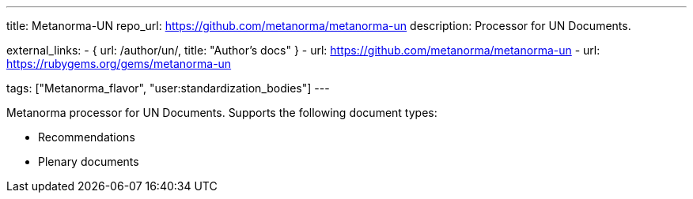 ---
title: Metanorma-UN
repo_url: https://github.com/metanorma/metanorma-un
description: Processor for UN Documents.

external_links:
  - { url: /author/un/, title: "Author’s docs" }
  - url: https://github.com/metanorma/metanorma-un
  - url: https://rubygems.org/gems/metanorma-un

tags: ["Metanorma_flavor", "user:standardization_bodies"]
---

Metanorma processor for UN Documents. Supports the following
document types:

* Recommendations
* Plenary documents
